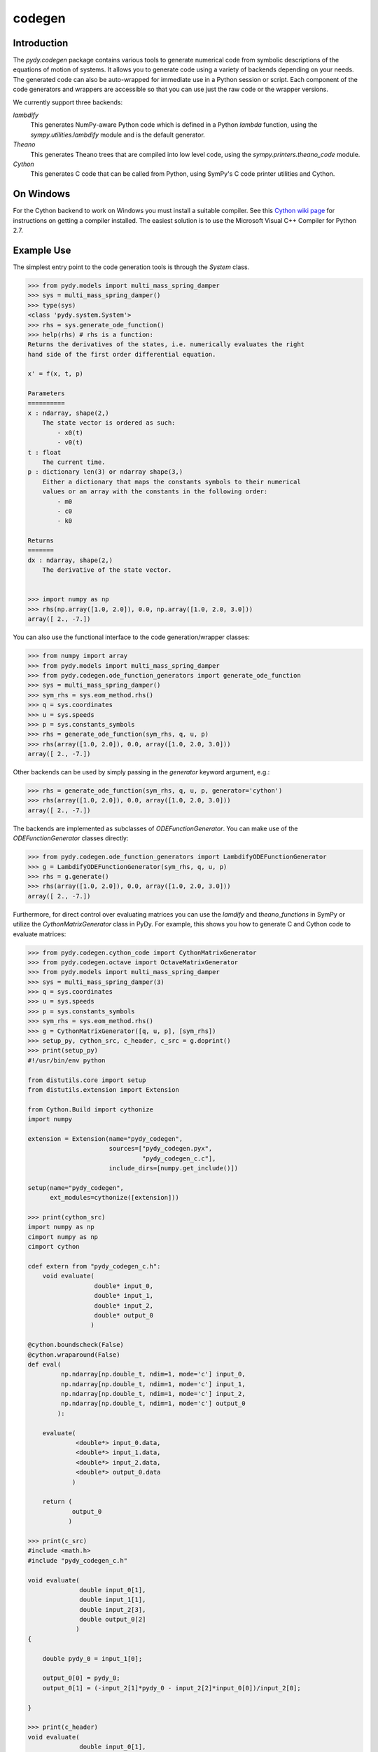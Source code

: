 =======
codegen
=======

Introduction
============

The `pydy.codegen` package contains various tools to generate numerical code
from symbolic descriptions of the equations of motion of systems. It allows you
to generate code using a variety of backends depending on your needs. The
generated code can also be auto-wrapped for immediate use in a Python session
or script. Each component of the code generators and wrappers are accessible so
that you can use just the raw code or the wrapper versions.

We currently support three backends:

`lambdify`
   This generates NumPy-aware Python code which is defined in a Python `lambda`
   function, using the `sympy.utilities.lambdify` module and is the default
   generator.
`Theano`
   This generates Theano trees that are compiled into low level code, using the
   `sympy.printers.theano_code` module.
`Cython`
   This generates C code that can be called from Python, using
   SymPy's C code printer utilities and Cython.

On Windows
==========

For the Cython backend to work on Windows you must install a suitable compiler.
See this `Cython wiki page
<https://github.com/cython/cython/wiki/CythonExtensionsOnWindows>`_ for
instructions on getting a compiler installed. The easiest solution is to use
the Microsoft Visual C++ Compiler for Python 2.7.

Example Use
===========

The simplest entry point to the code generation tools is through the `System`
class.

.. code:: pycon

   >>> from pydy.models import multi_mass_spring_damper
   >>> sys = multi_mass_spring_damper()
   >>> type(sys)
   <class 'pydy.system.System'>
   >>> rhs = sys.generate_ode_function()
   >>> help(rhs) # rhs is a function:
   Returns the derivatives of the states, i.e. numerically evaluates the right
   hand side of the first order differential equation.

   x' = f(x, t, p)

   Parameters
   ==========
   x : ndarray, shape(2,)
       The state vector is ordered as such:
           - x0(t)
           - v0(t)
   t : float
       The current time.
   p : dictionary len(3) or ndarray shape(3,)
       Either a dictionary that maps the constants symbols to their numerical
       values or an array with the constants in the following order:
           - m0
           - c0
           - k0

   Returns
   =======
   dx : ndarray, shape(2,)
       The derivative of the state vector.


   >>> import numpy as np
   >>> rhs(np.array([1.0, 2.0]), 0.0, np.array([1.0, 2.0, 3.0]))
   array([ 2., -7.])

You can also use the functional interface to the code generation/wrapper
classes:

.. code:: pycon

   >>> from numpy import array
   >>> from pydy.models import multi_mass_spring_damper
   >>> from pydy.codegen.ode_function_generators import generate_ode_function
   >>> sys = multi_mass_spring_damper()
   >>> sym_rhs = sys.eom_method.rhs()
   >>> q = sys.coordinates
   >>> u = sys.speeds
   >>> p = sys.constants_symbols
   >>> rhs = generate_ode_function(sym_rhs, q, u, p)
   >>> rhs(array([1.0, 2.0]), 0.0, array([1.0, 2.0, 3.0]))
   array([ 2., -7.])

Other backends can be used by simply passing in the `generator` keyword
argument, e.g.:

.. code:: pycon

   >>> rhs = generate_ode_function(sym_rhs, q, u, p, generator='cython')
   >>> rhs(array([1.0, 2.0]), 0.0, array([1.0, 2.0, 3.0]))
   array([ 2., -7.])

The backends are implemented as subclasses of `ODEFunctionGenerator`. You can
make use of the `ODEFunctionGenerator` classes directly:

.. code:: pycon

   >>> from pydy.codegen.ode_function_generators import LambdifyODEFunctionGenerator
   >>> g = LambdifyODEFunctionGenerator(sym_rhs, q, u, p)
   >>> rhs = g.generate()
   >>> rhs(array([1.0, 2.0]), 0.0, array([1.0, 2.0, 3.0]))
   array([ 2., -7.])

Furthermore, for direct control over evaluating matrices you can use the
`lamdify` and `theano_functions` in SymPy or utilize the
`CythonMatrixGenerator` class in PyDy. For example, this shows you how to
generate C and Cython code to evaluate matrices:

.. code:: pycon

   >>> from pydy.codegen.cython_code import CythonMatrixGenerator
   >>> from pydy.codegen.octave import OctaveMatrixGenerator
   >>> from pydy.models import multi_mass_spring_damper
   >>> sys = multi_mass_spring_damper(3)
   >>> q = sys.coordinates
   >>> u = sys.speeds
   >>> p = sys.constants_symbols
   >>> sym_rhs = sys.eom_method.rhs()
   >>> g = CythonMatrixGenerator([q, u, p], [sym_rhs])
   >>> setup_py, cython_src, c_header, c_src = g.doprint()
   >>> print(setup_py)
   #!/usr/bin/env python

   from distutils.core import setup
   from distutils.extension import Extension

   from Cython.Build import cythonize
   import numpy

   extension = Extension(name="pydy_codegen",
                         sources=["pydy_codegen.pyx",
                                  "pydy_codegen_c.c"],
                         include_dirs=[numpy.get_include()])

   setup(name="pydy_codegen",
         ext_modules=cythonize([extension]))

   >>> print(cython_src)
   import numpy as np
   cimport numpy as np
   cimport cython

   cdef extern from "pydy_codegen_c.h":
       void evaluate(
                     double* input_0,
                     double* input_1,
                     double* input_2,
                     double* output_0
                    )

   @cython.boundscheck(False)
   @cython.wraparound(False)
   def eval(
            np.ndarray[np.double_t, ndim=1, mode='c'] input_0,
            np.ndarray[np.double_t, ndim=1, mode='c'] input_1,
            np.ndarray[np.double_t, ndim=1, mode='c'] input_2,
            np.ndarray[np.double_t, ndim=1, mode='c'] output_0
           ):

       evaluate(
                <double*> input_0.data,
                <double*> input_1.data,
                <double*> input_2.data,
                <double*> output_0.data
               )

       return (
               output_0
              )

   >>> print(c_src)
   #include <math.h>
   #include "pydy_codegen_c.h"

   void evaluate(
                 double input_0[1],
                 double input_1[1],
                 double input_2[3],
                 double output_0[2]
                )
   {

       double pydy_0 = input_1[0];

       output_0[0] = pydy_0;
       output_0[1] = (-input_2[1]*pydy_0 - input_2[2]*input_0[0])/input_2[0];

   }

   >>> print(c_header)
   void evaluate(
                 double input_0[1],
                 double input_1[1],
                 double input_2[3],
                 double output_0[2]
                );
   /*

   input_0[1] : [x0(t)]
   input_1[1] : [v0(t)]
   input_2[3] : [m0, c0, k0]

   */

   >>> rhs = g.compile()
   >>> res = array([0.0, 0.0])
   >>> rhs(array([1.0]), array([2.0]), array([1.0, 2.0, 3.0]), res)
   array([ 2., -7.])
